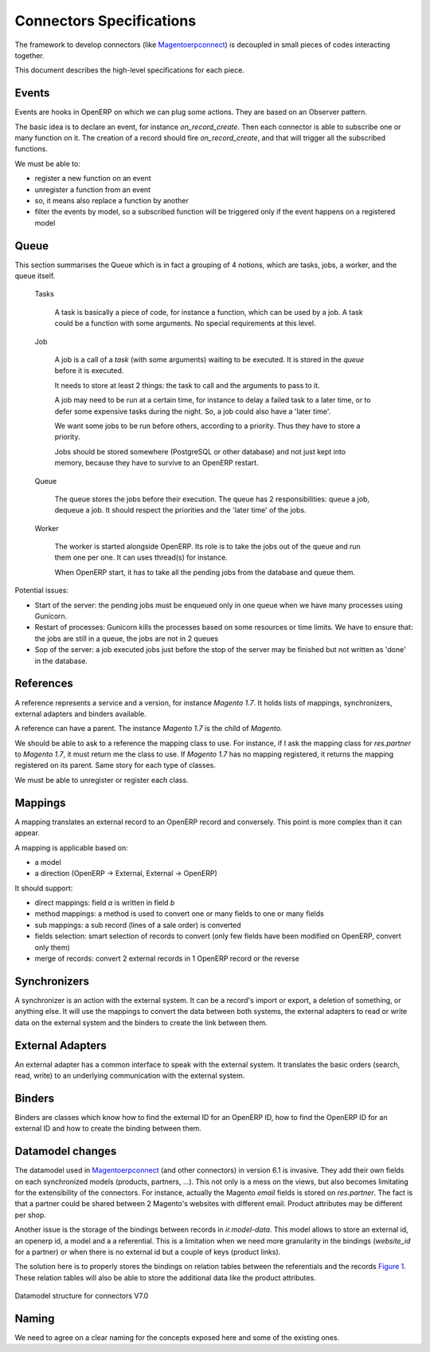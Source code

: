 .. _connectors-specifications:


Connectors Specifications
=========================

The framework to develop connectors (like Magentoerpconnect_) is
decoupled in small pieces of codes interacting together.

This document describes the high-level specifications for each piece.

.. _Magentoerpconnect: http://code.launchpad.net/magentoerpconnect


Events
------

Events are hooks in OpenERP on which we can plug some actions. They are
based on an Observer pattern.

The basic idea is to declare an event, for instance `on_record_create`.
Then each connector is able to subscribe one or many function on it. The
creation of a record should fire `on_record_create`, and that will
trigger all the subscribed functions.

We must be able to:

* register a new function on an event
* unregister a function from an event
* so, it means also replace a function by another
* filter the events by model, so a subscribed function will be triggered
  only if the event happens on a registered model

Queue
-----

This section summarises the Queue which is in fact a grouping of 4
notions, which are tasks, jobs, a worker, and the queue itself.

  Tasks

    A task is basically a piece of code, for instance a function, which
    can be used by a job. A task could be a function with some
    arguments. No special requirements at this level.

  Job

    A job is a call of a `task` (with some arguments) waiting to be
    executed. It is stored in the `queue` before it is executed.

    It needs to store at least 2 things: the task to call and the
    arguments to pass to it.

    A job may need to be run at a certain time, for instance to delay a
    failed task to a later time, or to defer some expensive tasks during
    the night. So, a job could also have a 'later time'.

    We want some jobs to be run before others, according to a priority.
    Thus they have to store a priority.

    Jobs should be stored somewhere (PostgreSQL or other database) and
    not just kept into memory, because they have to survive to an
    OpenERP restart.

  Queue

    The queue stores the jobs before their execution. The queue has 2
    responsibilities: queue a job, dequeue a job. It should respect the
    priorities and the 'later time' of the jobs.

  Worker

    The worker is started alongside OpenERP. Its role is to take the
    jobs out of the queue and run them one per one. It can uses
    thread(s) for instance.

    When OpenERP start, it has to take all the pending jobs from the
    database and queue them.


Potential issues:

* Start of the server: the pending jobs must be enqueued only in one
  queue when we have many processes using Gunicorn.
* Restart of processes: Gunicorn kills the processes based on some
  resources or time limits. We have to ensure that: the jobs are still
  in a queue, the jobs are not in 2 queues
* Sop of the server: a job executed jobs just before the stop of the
  server may be finished but not written as 'done' in the database.

References
----------

A reference represents a service and a version, for instance `Magento
1.7`. It holds lists of mappings, synchronizers, external adapters and
binders available.

A reference can have a parent. The instance `Magento 1.7` is the child
of `Magento`.

We should be able to ask to a reference the mapping class to use. For
instance, if I ask the mapping class for `res.partner` to `Magento 1.7`,
it must return me the class to use. If `Magento 1.7` has no mapping
registered, it returns the mapping registered on its parent. Same story
for each type of classes.

We must be able to unregister or register each class.

Mappings
--------

A mapping translates an external record to an OpenERP record and
conversely. This point is more complex than it can appear.

A mapping is applicable based on:

* a model
* a direction (OpenERP -> External, External -> OpenERP)

It should support:

* direct mappings: field `a` is written in field `b`
* method mappings: a method is used to convert one or many fields to one
  or many fields
* sub mappings: a sub record (lines of a sale order) is converted
* fields selection: smart selection of records to convert (only few
  fields have been modified on OpenERP, convert only them)
* merge of records: convert 2 external records in 1 OpenERP record or
  the reverse

Synchronizers
-------------

A synchronizer is an action with the external system. It can be a
record's import or export, a deletion of something, or anything else.
It will use the mappings to convert the data between both systems, the
external adapters to read or write data on the external system and the
binders to create the link between them.

External Adapters
-----------------

An external adapter has a common interface to speak with the external
system. It translates the basic orders (search, read, write) to an
underlying communication with the external system.

Binders
-------

Binders are classes which know how to find the external ID for an
OpenERP ID, how to find the OpenERP ID for an external ID and how to
create the binding between them.

Datamodel changes
-----------------

The datamodel used in Magentoerpconnect_ (and other connectors) in
version 6.1 is invasive. They add their own fields on each synchronized
models (products, partners, ...). This not only is a mess on the views,
but also becomes limitating for the extensibility of the connectors. For
instance, actually the Magento `email` fields is stored on
`res.partner`. The fact is that a partner could be shared between 2
Magento's websites with different email. Product attributes may be
different per shop.

Another issue is the storage of the bindings between records in
`ir.model-data`. This model allows to store an external id, an openerp
id, a model and a a referential. This is a limitation when we need more
granularity in the bindings (`website_id` for a partner) or when there
is no external id but a couple of keys (product links).

The solution here is to properly stores the bindings on relation tables
between the referentials and the records `Figure 1`_. These relation tables will
also be able to store the additional data like the product attributes.

.. _`Figure 1`:
.. figure:: _static/09_datamodel.png
   :width: 50%
   :alt: New Datamodel for connectors V7.0
   :align: center

   Datamodel structure for connectors V7.0

Naming
------

We need to agree on a clear naming for the concepts exposed here and some
of the existing ones.
